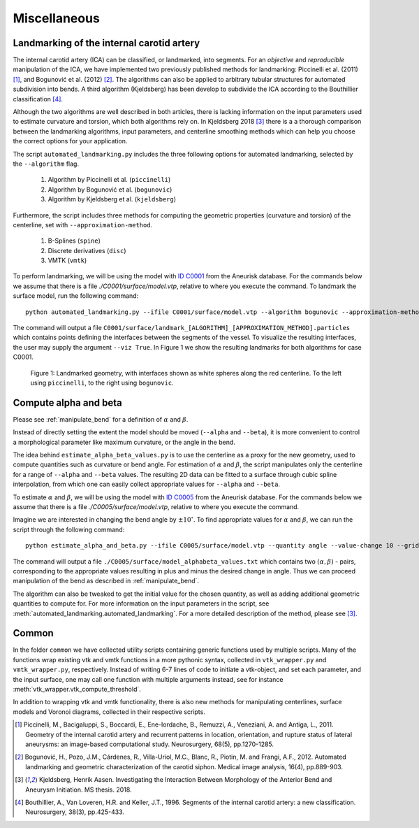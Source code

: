 .. title:: Miscellaneous

=============
Miscellaneous
=============


.. _landmarking:

Landmarking of the internal carotid artery
==========================================
The internal carotid artery (ICA) can be classified, or landmarked, into segments.
For an *objective* and *reproducible* manipulation of the ICA,
we have implemented two previously published methods for landmarking: Piccinelli et al.
(2011) [1]_, and Bogunović et al. (2012) [2]_.
The algorithms can also be applied to arbitrary tubular
structures for automated subdivision into bends.
A third algorithm (Kjeldsberg) has been develop to subdivide the ICA according
to the Bouthillier classification [4]_.

Although the two algorithms are well described in both articles,
there is lacking information on the input parameters used to
estimate curvature and torsion, which both algorithms rely on.
In Kjeldsberg 2018 [3]_ there is a
a thorough comparison between the landmarking algorithms, input parameters,
and centerline smoothing methods which can help you choose the correct
options for your application.

The script ``automated_landmarking.py`` includes the three following options for
automated landmarking, selected by the ``--algorithm`` flag.
 1. Algorithm by Piccinelli et al. (``piccinelli``)
 2. Algorithm by Bogunović et al. (``bogunovic``)
 3. Algorithm by Kjeldsberg et al. (``kjeldsberg``)

Furthermore, the script includes three methods for computing
the geometric properties (curvature and torsion) of the centerline, set with
``--approximation-method``.

 1. B-Splines (``spine``)
 2. Discrete derivatives (``disc``)
 3. VMTK (``vmtk``)

To perform landmarking, we will be using the model with `ID C0001 <http://ecm2.mathcs.emory.edu/aneuriskdata/download/C0001/C0001_models.tar.gz>`_
from the Aneurisk database. For the commands below we assume that there is a file `./C0001/surface/model.vtp`, relative to where you execute the command.
To landmark the surface model, run the following command::

    python automated_landmarking.py --ifile C0001/surface/model.vtp --algorithm bogunovic --approximation-method spline --nknots 8

The command will output a file ``C0001/surface/landmark_[ALGORITHM]_[APPROXIMATION_METHOD].particles``
which contains points defining the interfaces between the segments of the vessel.
To visualize the resulting interfaces, the user may supply the argument ``--viz True``.
In Figure 1 we show the resulting landmarks for both algorithms for case C0001.

.. figure:: landmarking.png

  Figure 1: Landmarked geometry, with interfaces shown as white spheres along the red centerline. To the left using ``piccinelli``, to the right using ``bogunovic``.


.. _compute_alpha_beta:

Compute alpha and beta
======================
Please see :ref:`manipulate_bend` for a definition of :math:`\alpha` and :math:`\beta`.

Instead of directly setting the extent the model should be moved (``--alpha`` and ``--beta``),
it is more convenient to control a morphological parameter like maximum curvature, or the
angle in the bend.

The idea behind ``estimate_alpha_beta_values.py`` is to use the centerline as a
proxy for the new geometry, used to compute quantities such as curvature or bend angle.
For estimation of :math:`\alpha` and :math:`\beta`, the script
manipulates only the centerline for a range of ``--alpha`` and
``--beta`` values. The resulting 2D data can be fitted to a surface through cubic spline interpolation, from
which one can easily collect appropriate values for ``--alpha`` and ``--beta``.

To estimate :math:`\alpha` and :math:`\beta`, we will be using the model with `ID C0005 <http://ecm2.mathcs.emory.edu/aneuriskdata/download/C0005/C0005_models.tar.gz>`_
from the Aneurisk database. For the commands below we assume that there is a file `./C0005/surface/model.vtp`, relative to where you execute the command.

Imagine we are interested in changing the bend angle by :math:`\pm 10^{\circ}`.
To find appropriate values for :math:`\alpha` and :math:`\beta`, we can run the script through the following command::

    python estimate_alpha_and_beta.py --ifile C0005/surface/model.vtp --quantity angle --value-change 10 --grid-size 25 --region-of-interest commandline --region-points 49.9 41.3 37.3 48 50.3 38.2

The command will output a file ``./C0005/surface/model_alphabeta_values.txt``
which contains two :math:`(\alpha, \beta)` - pairs, corresponding to the appropriate values resulting in plus and minus
the desired change in angle.
Thus we can proceed  manipulation of the bend as described in :ref:`manipulate_bend`.

The algorithm can also be tweaked to get the initial value for the chosen quantity, as well as adding additional
geometric quantities to compute for.
For more information on the input parameters in the script, see :meth:`automated_landmarking.automated_landmarking`.
For a more detailed description of the method, please see [3]_.

Common
======
In the folder ``common`` we have collected utility scripts containing generic functions used by multiple scripts.
Many of the functions wrap existing vtk and vmtk functions in a more pythonic syntax,
collected in ``vtk_wrapper.py`` and ``vmtk_wrapper.py``, respectively.
Instead of writing 6-7 lines of code to initiate a vtk-object, and set each parameter,
and the input surface, one may call one function with multiple arguments instead,
see for instance :meth:`vtk_wrapper.vtk_compute_threshold`.

In addition to wrapping vtk and vmtk functionality, there is also new methods for
manipulating centerlines, surface models and Voronoi diagrams, collected in their respective scripts.

.. [1] Piccinelli, M., Bacigaluppi, S., Boccardi, E., Ene-Iordache, B., Remuzzi, A., Veneziani, A. and Antiga, L., 2011. Geometry of the internal carotid artery and recurrent patterns in location, orientation, and rupture status of lateral aneurysms: an image-based computational study. Neurosurgery, 68(5), pp.1270-1285.
.. [2] Bogunović, H., Pozo, J.M., Cárdenes, R., Villa-Uriol, M.C., Blanc, R., Piotin, M. and Frangi, A.F., 2012. Automated landmarking and geometric characterization of the carotid siphon. Medical image analysis, 16(4), pp.889-903.
.. [3] Kjeldsberg, Henrik Aasen. Investigating the Interaction Between Morphology of the Anterior Bend and Aneurysm Initiation. MS thesis. 2018.
.. [4] Bouthillier, A., Van Loveren, H.R. and Keller, J.T., 1996. Segments of the internal carotid artery: a new classification. Neurosurgery, 38(3), pp.425-433.
